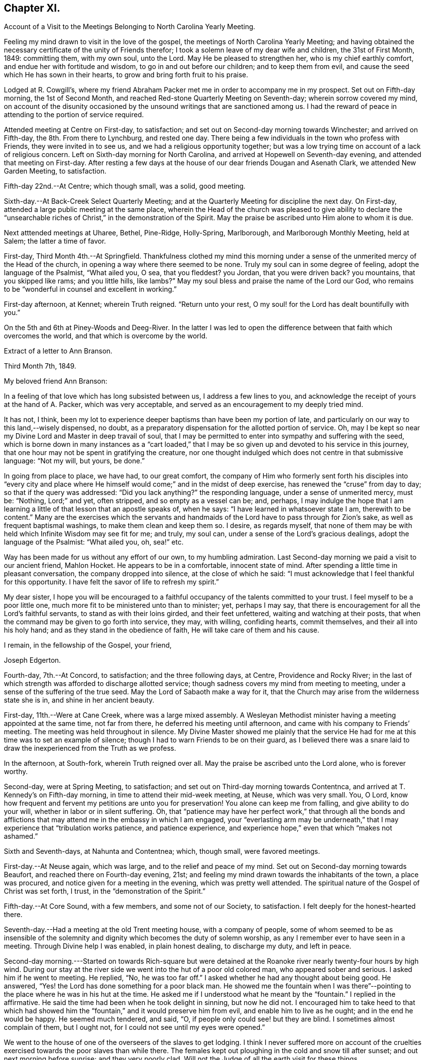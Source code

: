 == Chapter XI.

[.chapter-synopsis]
Account of a Visit to the Meetings Belonging to North Carolina Yearly Meeting.

Feeling my mind drawn to visit in the love of the gospel,
the meetings of North Carolina Yearly Meeting;
and having obtained the necessary certificate of the unity of Friends therefor;
I took a solemn leave of my dear wife and children, the 31st of First Month, 1849:
committing them, with my own soul, unto the Lord.
May He be pleased to strengthen her, who is my chief earthly comfort,
and endue her with fortitude and wisdom, to go in and out before our children;
and to keep them from evil, and cause the seed which He has sown in their hearts,
to grow and bring forth fruit to his praise.

Lodged at R. Cowgill`'s,
where my friend Abraham Packer met me in order to accompany me in my prospect.
Set out on Fifth-day morning, the 1st of Second Month,
and reached Red-stone Quarterly Meeting on Seventh-day; wherein sorrow covered my mind,
on account of the disunity occasioned by the
unsound writings that are sanctioned among us.
I had the reward of peace in attending to the portion of service required.

Attended meeting at Centre on First-day, to satisfaction;
and set out on Second-day morning towards Winchester; and arrived on Fifth-day,
the 8th. From there to Lynchburg, and rested one day.
There being a few individuals in the town who profess with Friends,
they were invited in to see us, and we had a religious opportunity together;
but was a low trying time on account of a lack of religious concern.
Left on Sixth-day morning for North Carolina,
and arrived at Hopewell on Seventh-day evening, and attended that meeting on First-day.
After resting a few days at the house of our dear friends Dougan and Asenath Clark,
we attended New Garden Meeting, to satisfaction.

Fifth-day 22nd.--At Centre; which though small, was a solid, good meeting.

Sixth-day.--At Back-Creek Select Quarterly Meeting;
and at the Quarterly Meeting for discipline the next day.
On First-day, attended a large public meeting at the same place,
wherein the Head of the church was pleased to give ability to
declare the "`unsearchable riches of Christ,`" in the
demonstration of the Spirit.
May the praise be ascribed unto Him alone to whom it is due.

Next atttended meetings at Uharee, Bethel, Pine-Ridge, Holly-Spring, Marlborough,
and Marlborough Monthly Meeting, held at Salem; the latter a time of favor.

First-day, Third Month 4th.--At Springfield.
Thankfulness clothed my mind this morning under a
sense of the unmerited mercy of the Head of the church,
in opening a way where there seemed to be none.
Truly my soul can in some degree of feeling, adopt the language of the Psalmist,
"`What ailed you, O sea, that you fleddest?
you Jordan, that you were driven back?
you mountains, that you skipped like rams; and you little hills, like lambs?`"
May my soul bless and praise the name of the Lord our God,
who remains to be "`wonderful in counsel and excellent in working.`"

First-day afternoon, at Kennet; wherein Truth reigned.
"`Return unto your rest, O my soul! for the Lord has dealt bountifully with you.`"

On the 5th and 6th at Piney-Woods and Deeg-River.
In the latter I was led to open the difference
between that faith which overcomes the world,
and that which is overcome by the world.

[.embedded-content-document.letter]
--

[.letter-heading]
Extract of a letter to Ann Branson.

[.signed-section-context-open]
Third Month 7th, 1849.

[.salutation]
My beloved friend Ann Branson:

In a feeling of
that love which has long subsisted between us,
I address a few lines to you,
and acknowledge the receipt of yours at the hand of A. Packer, which was very acceptable,
and served as an encouragement to my deeply tried mind.

It has not, I think,
been my lot to experience deeper baptisms than have been my portion of late,
and particularly on our way to this land,--wisely dispensed, no doubt,
as a preparatory dispensation for the allotted portion of service.
Oh, may I be kept so near my Divine Lord and Master in deep travail of soul,
that I may be permitted to enter into sympathy and suffering with the seed,
which is borne down in many instances as a "`cart loaded,`" that I
may be so given up and devoted to his service in this journey,
that one hour may not be spent in gratifying the creature,
nor one thought indulged which does not centre in that submissive language:
"`Not my will, but yours, be done.`"

In going from place to place, we have had, to our great comfort,
the company of Him who formerly sent forth his disciples into "`every city
and place where He himself would come;`" and in the midst of deep exercise,
has renewed the "`cruse`" from day to day; so that if the query was addressed:
"`Did you lack anything?`"
the responding language, under a sense of unmerited mercy, must be: "`Nothing,
Lord;`" and yet, often stripped, and so empty as a vessel can be; and, perhaps,
I may indulge the hope that I am learning a
little of that lesson that an apostle speaks of,
when he says: "`I have learned in whatsoever state I am, therewith to be content.`"
Many are the exercises which the servants and handmaids
of the Lord have to pass through for Zion`'s sake,
as well as frequent baptismal washings, to make them clean and keep them so.
I desire, as regards myself,
that none of them may be with held which Infinite Wisdom may see fit for me; and truly,
my soul can, under a sense of the Lord`'s gracious dealings,
adopt the language of the Psalmist: "`What ailed you, oh, sea!`" etc.

Way has been made for us without any effort of our own, to my humbling admiration.
Last Second-day morning we paid a visit to our ancient friend, Mahlon Hocket.
He appears to be in a comfortable, innocent state of mind.
After spending a little time in pleasant conversation, the company dropped into silence,
at the close of which he said:
"`I must acknowledge that I feel thankful for this opportunity.
I have felt the savor of life to refresh my spirit.`"

My dear sister,
I hope you will be encouraged to a faithful
occupancy of the talents committed to your trust.
I feel myself to be a poor little one,
much more fit to be ministered unto than to minister; yet, perhaps I may say,
that there is encouragement for all the Lord`'s faithful servants,
to stand as with their loins girded, and their feet unfettered,
waiting and watching at their posts,
that when the command may be given to go forth into service, they may, with willing,
confiding hearts, commit themselves, and their all into his holy hand;
and as they stand in the obedience of faith, He will take care of them and his cause.

[.signed-section-closing]
I remain, in the fellowship of the Gospel, your friend,

[.signed-section-signature]
Joseph Edgerton.

--

Fourth-day, 7th.--At Concord, to satisfaction; and the three following days, at Centre,
Providence and Rocky River;
in the last of which strength was afforded to discharge allotted service;
though sadness covers my mind from meeting to meeting,
under a sense of the suffering of the true seed.
May the Lord of Sabaoth make a way for it,
that the Church may arise from the wilderness state she is in,
and shine in her ancient beauty.

First-day, 11th.--Were at Cane Creek, where was a large mixed assembly.
A Wesleyan Methodist minister having a meeting appointed at the same time,
not far from there, he deferred his meeting until afternoon,
and came with his company to Friends`' meeting.
The meeting was held throughout in silence.
My Divine Master showed me plainly that the service He had for
me at this time was to set an example of silence;
though I had to warn Friends to be on their guard,
as I believed there was a snare laid to draw the
inexperienced from the Truth as we profess.

In the afternoon, at South-fork, wherein Truth reigned over all.
May the praise be ascribed unto the Lord alone, who is forever worthy.

Second-day, were at Spring Meeting, to satisfaction;
and set out on Third-day morning towards Contentnca,
and arrived at T. Kennedy`'s on Fifth-day morning,
in time to attend their mid-week meeting, at Neuse, which was very small.
You, O Lord, know how frequent and fervent my petitions are unto you for preservation!
You alone can keep me from falling, and give ability to do your will,
whether in labor or in silent suffering.
Oh, that "`patience may have her perfect work,`" that through all the bonds and
afflictions that may attend me in the embassy in which I am engaged,
your "`everlasting arm may be underneath,`" that I may
experience that "`tribulation works patience,
and patience experience, and experience hope,`" even that which "`makes not ashamed.`"

Sixth and Seventh-days, at Nahunta and Contentnea; which, though small,
were favored meetings.

First-day.--At Neuse again, which was large, and to the relief and peace of my mind.
Set out on Second-day morning towards Beaufort, and reached there on Fourth-day evening,
21st; and feeling my mind drawn towards the inhabitants of the town,
a place was procured, and notice given for a meeting in the evening,
which was pretty well attended.
The spiritual nature of the Gospel of Christ was set forth, I trust,
in the "`demonstration of the Spirit.`"

Fifth-day.--At Core Sound, with a few members, and some not of our Society,
to satisfaction.
I felt deeply for the honest-hearted there.

Seventh-day.--Had a meeting at the old Trent meeting house, with a company of people,
some of whom seemed to be as insensible of the solemnity and
dignity which becomes the duty of solemn worship,
as any I remember ever to have seen in a meeting.
Through Divine help I was enabled, in plain honest dealing, to discharge my duty,
and left in peace.

Second-day morning.---Started on towards Rich-square but were
detained at the Roanoke river nearly twenty-four hours by high wind.
During our stay at the river side we went into the hut of a poor old colored man,
who appeared sober and serious.
I asked him if he went to meeting.
He replied, "`No, he was too far off.`"
I asked whether he had any thought about being good.
He answered, "`Yes! the Lord has done something for a poor black man.
He showed me the fountain when I was there`"--pointing
to the place where he was in his hut at the time.
He asked me if I understood what he meant by the "`fountain.`"
I replied in the affirmative.
He said the time had been when he took delight in sinning, but now he did not.
I encouraged him to take heed to that which had showed him the
"`fountain,`" and it would preserve him from evil,
and enable him to live as he ought; and in the end he would be happy.
He seemed much tendered, and said, "`O, if people only could see! but they are blind.
I sometimes almost complain of them, but I ought not,
for I could not see until my eyes were opened.`"

We went to the house of one of the overseers of the slaves to get lodging.
I think I never suffered more on account of the cruelties
exercised towards the poor slaves than while there.
The females kept out ploughing in the cold and snow till after sunset;
and out next morning before sunrise; and they very poorly clad.
Will not the Judge of all the earth visit for these things.

Crossed the river on Fourth-day morning, and rode to Rich-square.
It being their meeting-day we attended, though quite late when we got in.
Finding it necessary to rest our horses, we tarried at J. Coxe`'s until Sixth-day morning,
and then went towards Piney Woods.

First-day, 1st of Fourth Month, were at that meeting; which, I trust,
was a season of favor to some present.

Fourth-day.--At Little River, which, though small, was owned by the Master of assemblies.
My spirit has been much depressed in passing through this land,
on account of the cruel system of oppression.
It led to very serious reflections,
and pained my heart to see the hardship practiced upon them by a merciless overseer,
who thus drives them, regardless of sex, through almost all kinds of weather.
I do fully believe that the Judge of all the earth will
not permit this outrage upon every feeling of humanity,
as well as Christianity,
but by terrible things in righteousness will answer and plead
with this highly favored nation until He "`break every yoke,
and let the oppressed go free.`"

Fifth-day and Sixth-days.--At Symonds Creek and Wells meetings, to satisfaction.

Seventh-day.--Attended the Monthly Meeting at Piney-Woods,
in which my mind was brought into deep exercise,
but strength was afforded to labor to the "`stirring up of the pure mind`" to
faithfulness in several particulars--the due attendance of our religious meetings,
in a lively exercise of mind;
the important duty resting upon parents in training up their children in the
nurture and admonition of the Lord was impressively treated upon;
and the importance of parents being clear of the blood of their children, set forth.

First-day, 8th.--At Beech Spring, which was a crowded meeting.
I was led to show the difference between the law that was written on tables of stone,
and the new dispensation, wherein the law is written upon the heart.
The meeting was to my relief and peace.

Lodged at N. Winslow`'s. Some of his children are members, but he is not.
Had some conversation with him in the morning, on the subject of holding slaves;
he having a number.
I queried with him whether he had not scruples in his mind on the subject:
he confessed he had, and that it was his intention to set them all free:
and acknowledged that he had put it off too long.
I encouraged him, as life was uncertain, to attend to it the first opportunity;
and he said he would.
I had peace of mind for this little act of dedication.

Returned to Rich-square on Third-day;
and felt easy to proceed towards Contentnea on Fourth-day morning; though,
as we passed through towards Pasquotank, I felt desirous to have a meeting,
which I mentioned;
but owing to the disunity occasioned by the unsound writings of J. J. Gurney,
there was no way opened for it.
I felt peace; believing I had done what was my duty to do.
I was thankful to the Lord to be accounted worthy to suffer for his name`'s sake,
in the support of the precious doctrines of the gospel,
for the maintenance of which our worthy forefathers suffered so deeply;
every part and parcel of which is incumbent upon us faithfully to maintain,
even though it may be through much suffering.
Truly they are as well worth suffering for as when those
valiant sons of the morning stemmed the torrent of persecution;
being willing to sacrifice all that was near and
dear to them in this life--their liberty,
their estates,
and even life itself--rather than depart from those scriptural views of Christian
doctrine and practice which had been opened to them by the Day-spring from on High.
All that is within me capable of feeling,
is at times awakened on behalf of our beloved Society,
with desires that the Lord in his abundant mercy
would make bare his holy arm as in ancient days;
that everything that is not of his own pure spirit may
be washed out by the spirit of judgment,
and the spirit of burning, that we might become settled upon the "`Rock of Ages.`"

Attended Monthly Meeting there +++[+++probably at Contentnea],
and a public meeting on First-day: then proceeded towards New Garden,
where we arrived on Fifth-day, 19th, at the house of D. and A. Clark.

Attended Deep-River Quarterly Meeting on Seventh-day;
and the Select Quarter the day before; and the public meeting on First-day.
Our dear friends aforesaid went with us, and had good service.
The several sittings, particularly the two last, were seasons of favor.

Here he writes to his wife, the following being an extract thereof:--

[.embedded-content-document.letter]
--

[.signed-section-context-open]
New Garden, N. C, Fourth Month 23rd, 1849.

[.salutation]
My very dear Wife:

We are now at the house of our valued friends D. and A. Clark,
in good health.
We arrived here on Fifth-day last from the east,
where I found two letters from the beloved partner of my life, which did me much good,
inasmuch as they bear clear evidence to my mind of the
continued care of the good Shepherd over you,
in keeping you in resignation and acquiescence to his blessed will;
and in enabling you to dip so feelingly into sympathy
with me in the arduous service in which I am engaged.
It has been refreshing to my spirit many times,
to be sensible that I have the prayers of many that are very dear to me;
even at times when it seemed much like going down among the "`iron
chariots`"--so much opposition in the hearts of the people;
and in many instances my eyes have seen the wonder-
working power of the Lord in opening a way for us,
to my humbling admiration.

May my soul forever bow in lowest prostration before Him whose work it is,
and not our own.
May He have the praise thereof, says my soul.
If we are favored to get along as well as we expect, I shall not probably write any more.

[.signed-section-closing]
Your loving husband,

[.signed-section-signature]
Joseph Edgerton.

--

Third-day, 24th.--At Hopewell;
in which ability was given to declare the "`unsearchable riches of Christ.`"

Fourth-day.--At New Garden Monthly Meeting; and at Dover Monthly Meeting on Fifth-day,
in which best help was afforded to discharge the allotted portion of service.
May the Lord be praised for his abundant mercy,
and the poor creature be kept forever in the dust.

Sixth-day.--Rode to Forbush, in Surrey County, and had a meeting there on Seventh-day,
at 10 o`'clock; and at Deep Creek in the afternoon, to satisfaction.
Had the company of that dear Friend and "`Israelite, indeed,`" John Bond, at the latter,
to my comfort.
How comforting it is to have the company of those advanced in life, who,
like Simeon of old, are waiting for the consolation of Israel.

First-day.--At Hunting Creek; to the relief of my exercised spirit.

Second-day morning, 30th.--Set out on a lonely travel across the mountains into Tennessee.
Passed by what is called Fish-spring, which is situated between two high mountains,
on the bank of the Wataga River, in Carter County, East Tennessee.
It is a boiling spring, and emits water sufficient for a considerable mill stream.
The water is clear and cold,
and retains its clear appearance for some rods below where it runs into the river;
but the most remarkable thing connected with it is, considerable quantities of fish,
principally black perch, are caught in a trap just below the spring.
They rise from this subterraneous fountain in the spring of the year,
so as to make it a source of income to the owner.
It is said that a part of this extraordinary spring is in the bed of the river,
and at low water can be seen boiling up, where, it is supposed,
the fish make their way into their unknown abode.
This fountain seems to be entirely unconnected with the river,
and no change discoverable between dry and wet weather.
We were favored to reach the settlement at New Hope on Sixth-day, the 4th of Fifth Month,
and attended meeting there on First-day, where were many not of our Society.
The truths of the everlasting gospel were opened, I trust,
in the "`demonstration of the Spirit,`" particularly
that of the universality of Divine grace.
Paid a visit in the afternoon to a sick Friend, to the peace of my mind.

Second-day morning, set out for Lost Creek, and attended that meeting on Fifth-day,
to the relief of my own mind.
From there to Newbury, and attended the Quarterly Meeting there on Seventh-day.
My blessed Master was near, and enabled me to discharge the service required.
May everlasting praise be given to Him alone.

So far as appears, this closes his labors in this journey.

[.embedded-content-document.letter]
--

[.letter-heading]
Letter to his daughter.

[.signed-section-context-open]
Seventh Month 6th, 1849.

[.salutation]
Dear +++_______+++:

In feelings of dear and tender love,
you and your dear consort are often in my remembrance,
having no doubt of the extensions of heavenly regard towards you;
and as you are kept in a daily exercise of soul before the Lord,
He will keep you and strengthen you for every service allotted.
I noticed with much interest in your lines to me when in a distant land,
your remarks relative to yourself.
I would have you endeavor to stand in the obedience of faith.
I doubt not, He whoso will is our sanctification, deals with us in perfect wisdom;
clothes us with an abiding sense of our utter helplessness and unworthiness;
and even sometimes gives to witness the truth of that Scripture,
"`I will allure her and bring her into the wilderness, and speak comfortably unto her.`"
I see no cause for you to be dismayed, but rather encouraged to trust in the Lord,
in "`the Lord Jehovah; for in Him is everlasting strength.`"

The present is a day of much painful exercise to the living members of the Church;
and deeply do I feel for those who are under the
preparing hand of the good Shepherd for service,
having in my measure had some experience therein; and I am satisfied there never was,
nor ever will be, but the one way of safety for these;
even an entire dependence upon the good Shepherd; committing the keeping of themselves,
and their all, in well-doing, as unto a "`faithful Creator,`" who is a tender Father,
and will lead them on; and though He may see fit to exercise them with purging seasons,
He will not administer one more than is necessary to bring about that
state of purity and fruitfulness which the great husbandman designs.
May you, my dear daughter,
be encouraged to trust in that Arm of Divine mercy
which you have felt extended towards and underneath you;
though you may at times be beset with doubts and fears respecting your getting along,
and be ready to adopt the language of one formerly: "`Oh,
that it were with me as in days past,`" when the
"`candle of the Lord shined upon my tabernacle.`"
Well satisfied I am,
that we are as much the objects of Divine regard in these seasons of discouragement,
as in the highest we can attain to.

[.signed-section-signature]
Joseph Edgerton.

--
